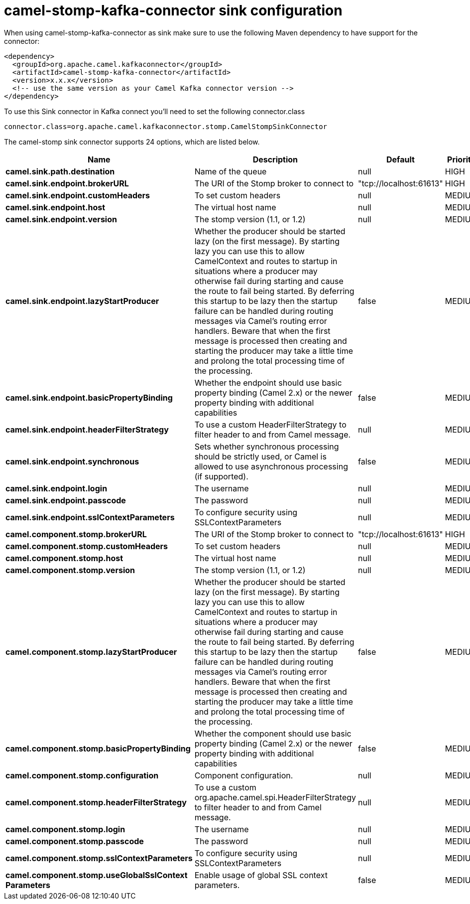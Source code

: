 // kafka-connector options: START
[[camel-stomp-kafka-connector-sink]]
= camel-stomp-kafka-connector sink configuration

When using camel-stomp-kafka-connector as sink make sure to use the following Maven dependency to have support for the connector:

[source,xml]
----
<dependency>
  <groupId>org.apache.camel.kafkaconnector</groupId>
  <artifactId>camel-stomp-kafka-connector</artifactId>
  <version>x.x.x</version>
  <!-- use the same version as your Camel Kafka connector version -->
</dependency>
----

To use this Sink connector in Kafka connect you'll need to set the following connector.class

[source,java]
----
connector.class=org.apache.camel.kafkaconnector.stomp.CamelStompSinkConnector
----


The camel-stomp sink connector supports 24 options, which are listed below.



[width="100%",cols="2,5,^1,2",options="header"]
|===
| Name | Description | Default | Priority
| *camel.sink.path.destination* | Name of the queue | null | HIGH
| *camel.sink.endpoint.brokerURL* | The URI of the Stomp broker to connect to | "tcp://localhost:61613" | HIGH
| *camel.sink.endpoint.customHeaders* | To set custom headers | null | MEDIUM
| *camel.sink.endpoint.host* | The virtual host name | null | MEDIUM
| *camel.sink.endpoint.version* | The stomp version (1.1, or 1.2) | null | MEDIUM
| *camel.sink.endpoint.lazyStartProducer* | Whether the producer should be started lazy (on the first message). By starting lazy you can use this to allow CamelContext and routes to startup in situations where a producer may otherwise fail during starting and cause the route to fail being started. By deferring this startup to be lazy then the startup failure can be handled during routing messages via Camel's routing error handlers. Beware that when the first message is processed then creating and starting the producer may take a little time and prolong the total processing time of the processing. | false | MEDIUM
| *camel.sink.endpoint.basicPropertyBinding* | Whether the endpoint should use basic property binding (Camel 2.x) or the newer property binding with additional capabilities | false | MEDIUM
| *camel.sink.endpoint.headerFilterStrategy* | To use a custom HeaderFilterStrategy to filter header to and from Camel message. | null | MEDIUM
| *camel.sink.endpoint.synchronous* | Sets whether synchronous processing should be strictly used, or Camel is allowed to use asynchronous processing (if supported). | false | MEDIUM
| *camel.sink.endpoint.login* | The username | null | MEDIUM
| *camel.sink.endpoint.passcode* | The password | null | MEDIUM
| *camel.sink.endpoint.sslContextParameters* | To configure security using SSLContextParameters | null | MEDIUM
| *camel.component.stomp.brokerURL* | The URI of the Stomp broker to connect to | "tcp://localhost:61613" | HIGH
| *camel.component.stomp.customHeaders* | To set custom headers | null | MEDIUM
| *camel.component.stomp.host* | The virtual host name | null | MEDIUM
| *camel.component.stomp.version* | The stomp version (1.1, or 1.2) | null | MEDIUM
| *camel.component.stomp.lazyStartProducer* | Whether the producer should be started lazy (on the first message). By starting lazy you can use this to allow CamelContext and routes to startup in situations where a producer may otherwise fail during starting and cause the route to fail being started. By deferring this startup to be lazy then the startup failure can be handled during routing messages via Camel's routing error handlers. Beware that when the first message is processed then creating and starting the producer may take a little time and prolong the total processing time of the processing. | false | MEDIUM
| *camel.component.stomp.basicPropertyBinding* | Whether the component should use basic property binding (Camel 2.x) or the newer property binding with additional capabilities | false | MEDIUM
| *camel.component.stomp.configuration* | Component configuration. | null | MEDIUM
| *camel.component.stomp.headerFilterStrategy* | To use a custom org.apache.camel.spi.HeaderFilterStrategy to filter header to and from Camel message. | null | MEDIUM
| *camel.component.stomp.login* | The username | null | MEDIUM
| *camel.component.stomp.passcode* | The password | null | MEDIUM
| *camel.component.stomp.sslContextParameters* | To configure security using SSLContextParameters | null | MEDIUM
| *camel.component.stomp.useGlobalSslContext Parameters* | Enable usage of global SSL context parameters. | false | MEDIUM
|===
// kafka-connector options: END
